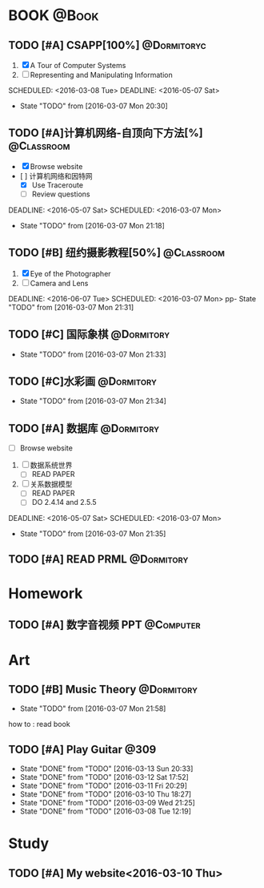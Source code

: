 #+STARTUP: showall
#+STARTUP: hidestars
#+TAGS: { @Book(k)  @Dormitory(d) @Classroom(c) @Way(w) @Launchtime(l) @Call(p) @309(g) @Bed(b) @Computer(o) @PROJECT(t)}
#+STARTUP: logdone
#+PROPERTY: Effort_ALL  0:10 0:20 0:30 1:00 2:00 4:00 6:00 8:00
#+COLUMNS: %38ITEM(Details) %TAGS(Context) %7TODO(To Do) %5Effort(Time){:} %6CLOCKSUM{Total}
#+PROPERTY: Effort_ALL 0 0:10 0:20 0:30 1:00 2:00 3:00 4:00 8:00
#+SEQ_TODO: TODO(t) STARTED(s) WAITING(w) APPT(a) | DONE(d) CANCELLED(c) DEFERRED(f)
#+AUTHOR: nameless
*  BOOK                                                               :@Book:
:PROPERTIES:
:CATEGORY: BOOK
:END:
** TODO [#A] CSAPP[100%]                                       :@Dormitoryc: 
:LOGBOOK:
CLOCK: [2016-03-13 Sun 16:09]--[2016-03-13 Sun 16:34] =>  0:25
CLOCK: [2016-03-13 Sun 15:31]--[2016-03-13 Sun 15:56] =>  0:25
CLOCK: [2016-03-12 Sat 22:32]--[2016-03-12 Sat 22:34] =>  0:02
CLOCK: [2016-03-12 Sat 22:07]--[2016-03-12 Sat 22:32] =>  0:25
CLOCK: [2016-03-12 Sat 21:34]--[2016-03-12 Sat 22:00] =>  0:26
CLOCK: [2016-03-09 Wed 21:35]--[2016-03-09 Wed 22:00] =>  0:25
CLOCK: [2016-03-09 Wed 20:57]--[2016-03-09 Wed 21:22] =>  0:25
CLOCK: [2016-03-08 Tue 19:50]--[2016-03-08 Tue 20:19] =>  0:29
CLOCK: [2016-03-08 Tue 19:19]--[2016-03-08 Tue 19:44] =>  0:25
:END:
1. [X] A Tour of Computer Systems
2. [ ] Representing and Manipulating Information 
SCHEDULED: <2016-03-08 Tue> DEADLINE: <2016-05-07 Sat>
- State "TODO"       from              [2016-03-07 Mon 20:30]
** TODO [#A]计算机网络-自顶向下方法[%]                          :@Classroom:
:LOGBOOK:
CLOCK: [2016-03-11 Fri 20:46]--[2016-03-11 Fri 21:11] =>  0:25
CLOCK: [2016-03-10 Thu 15:15]--[2016-03-10 Thu 16:00] =>  0:45
CLOCK: [2016-03-09 Wed 10:00]--[2016-03-09 Wed 11:30] =>  1:30
CLOCK: [2016-03-08 Tue 22:17]--[2016-03-08 Tue 22:42] =>  0:25
:END:
- [X] Browse website
- [  ] 计算机网络和因特网
  - [X] Use Traceroute
  - [ ] Review questions
DEADLINE: <2016-05-07 Sat> SCHEDULED: <2016-03-07 Mon>
- State "TODO"       from              [2016-03-07 Mon 21:18]
** TODO [#B] 纽约摄影教程[50%]                                 :@Classroom:
1. [X] Eye of the Photographer
2. [ ] Camera and Lens
DEADLINE: <2016-06-07 Tue> SCHEDULED: <2016-03-07 Mon>
pp- State "TODO"       from              [2016-03-07 Mon 21:31]
** TODO [#C] 国际象棋                                          :@Dormitory:
SCHEDULED: <2016-03-07 Mon>
:LOGBOOK:
CLOCK: [2016-03-08 Tue 20:39]--[2016-03-08 Tue 21:05] =>  0:26
:END:
- State "TODO"       from              [2016-03-07 Mon 21:33]
** TODO [#C]水彩画                                             :@Dormitory:
SCHEDULED: <2016-03-07 Mon>
- State "TODO"       from              [2016-03-07 Mon 21:34]
** TODO [#A] 数据库                                            :@Dormitory:
- [ ] Browse website
1. [ ] 数据系统世界
   - [ ] READ PAPER
2. [ ] 关系数据模型
   - [ ] READ PAPER
   - [ ] DO 2.4.14 and 2.5.5
DEADLINE: <2016-05-07 Sat> SCHEDULED: <2016-03-07 Mon>
:LOGBOOK:
CLOCK: [2016-03-10 Thu 10:00]--[2016-03-10 Thu 11:30] =>  1:30
CLOCK: [2016-03-09 Wed 13:30]--[2016-03-09 Wed 15:00] =>  1:30
:END:
- State "TODO"       from              [2016-03-07 Mon 21:35]
** TODO [#A] READ PRML                                         :@Dormitory:
DEADLINE: <2016-09-09 Fri> SCHEDULED: <2016-03-09 Wed>

* Homework
:PROPERTIES:
:CATEGORY: HOMEWORK
:END:
** TODO [#A] 数字音视频 PPT                                      :@Computer:
DEADLINE: <2016-03-21 Mon> SCHEDULED: <2016-03-09 Wed>
* Art
:PROPERTIES:
:CATEGORY: ART
:END:
** TODO [#B] Music Theory                                      :@Dormitory:
SCHEDULED: <2016-03-07 Mon>
:LOGBOOK:
CLOCK: [2016-03-09 Wed 18:30]--[2016-03-09 Wed 20:00] =>  1:30
:END:
- State "TODO"       from              [2016-03-07 Mon 21:58]
how to : read book
** TODO [#A] Play Guitar                                             :@309:
SCHEDULED: <2016-03-14 Mon .+1d>
:PROPERTIES:
:LAST_REPEAT: [2016-03-13 Sun 20:33]
:END:
- State "DONE"       from "TODO"       [2016-03-13 Sun 20:33]
- State "DONE"       from "TODO"       [2016-03-12 Sat 17:52]
- State "DONE"       from "TODO"       [2016-03-11 Fri 20:29]
- State "DONE"       from "TODO"       [2016-03-10 Thu 18:27]
- State "DONE"       from "TODO"       [2016-03-09 Wed 21:25]
- State "DONE"       from "TODO"       [2016-03-08 Tue 12:19]
* Study 
:PROPERTIES:
:CATEGORY: Study
:END::
* Things
:PROPERTIES:
:CATEGORY: Things
:END:
** TODO [#A] My website<2016-03-10 Thu>
